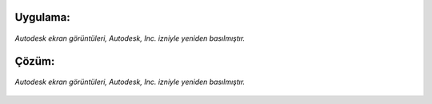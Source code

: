 Uygulama:
---------

.. figure:: /_static/images/arduino-ders-171.png
   :width: 500
   :alt: Tinkercad Kartı
   :align: center

   *Autodesk ekran görüntüleri, Autodesk, Inc. izniyle yeniden basılmıştır.*

Çözüm:
------

.. figure:: /_static/images/arduino-ders-172.png
   :width: 500
   :alt: Tinkercad Kartı
   :align: center

   *Autodesk ekran görüntüleri, Autodesk, Inc. izniyle yeniden basılmıştır.*


.. raw:: pdf

   PageBreak
